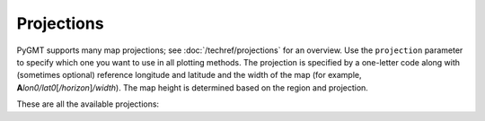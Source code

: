 Projections
===========

PyGMT supports many map projections; see :doc:`/techref/projections` for an overview.
Use the ``projection`` parameter to specify which one you want to use in all plotting
methods. The projection is specified by a one-letter code along with (sometimes optional)
reference longitude and latitude and the width of the map (for example,
**A**\ *lon0/lat0*\ [*/horizon*\ ]\ */width*). The map height is determined based on the
region and projection.

These are all the available projections:

